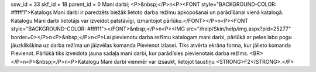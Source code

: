 ssw_id = 33skf_id = 18parent_id = 0Mani darbi;<P>&nbsp;</P>\n<P><FONT style="BACKGROUND-COLOR: #fffff1">Katalogs Mani darbi ir paredzēts biežāk lietoto darba režīmu apkopošanai un parādīšanai vienā katalogā. Katalogu Mani darbi lietotājs var izveidot patstāvīgi, izmantojot pārlūku.</FONT></P>\n<P><FONT style="BACKGROUND-COLOR: #fffff1"></FONT>&nbsp;</P>\n<P><IMG src="/help/Skin/help/img.aspx?pid=25277" border=0></P>\n<P>&nbsp;</P>\n<P>Lai pievienotu darba režīmu katalogam mani darbi, pārlūkā ar peles labo pogu jāuzklikšķina uz darba režīma un jāizvēlas komanda Pievienot izlasei. Tiks atvērta ekrāna forma, kur jālieto komanda Pievienot. Pārlūkā tiks izveidota jauna sadaļa mani darbi, kur parādīsies pievienotais darba režīms. <BR></P>\n<P>&nbsp;</P>\n<P>Katalogu Mani darbi vienmēr var izsaukt, lietojot taustiņu <STRONG>F2</STRONG>.</P>